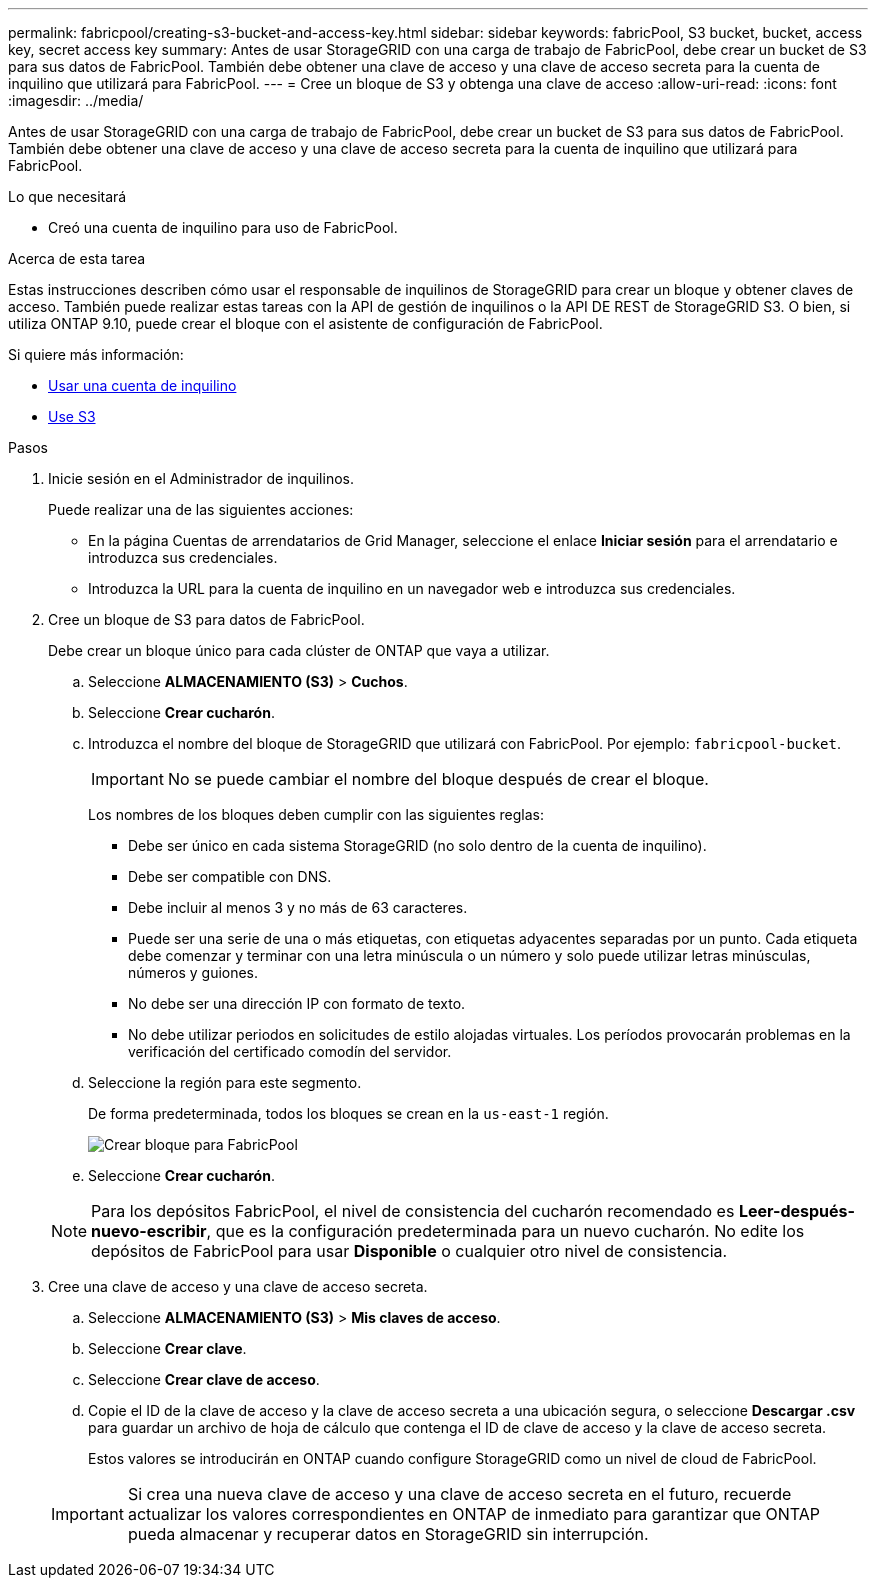 ---
permalink: fabricpool/creating-s3-bucket-and-access-key.html 
sidebar: sidebar 
keywords: fabricPool, S3 bucket, bucket, access key, secret access key 
summary: Antes de usar StorageGRID con una carga de trabajo de FabricPool, debe crear un bucket de S3 para sus datos de FabricPool. También debe obtener una clave de acceso y una clave de acceso secreta para la cuenta de inquilino que utilizará para FabricPool. 
---
= Cree un bloque de S3 y obtenga una clave de acceso
:allow-uri-read: 
:icons: font
:imagesdir: ../media/


[role="lead"]
Antes de usar StorageGRID con una carga de trabajo de FabricPool, debe crear un bucket de S3 para sus datos de FabricPool. También debe obtener una clave de acceso y una clave de acceso secreta para la cuenta de inquilino que utilizará para FabricPool.

.Lo que necesitará
* Creó una cuenta de inquilino para uso de FabricPool.


.Acerca de esta tarea
Estas instrucciones describen cómo usar el responsable de inquilinos de StorageGRID para crear un bloque y obtener claves de acceso. También puede realizar estas tareas con la API de gestión de inquilinos o la API DE REST de StorageGRID S3. O bien, si utiliza ONTAP 9.10, puede crear el bloque con el asistente de configuración de FabricPool.

Si quiere más información:

* xref:../tenant/index.adoc[Usar una cuenta de inquilino]
* xref:../s3/index.adoc[Use S3]


.Pasos
. Inicie sesión en el Administrador de inquilinos.
+
Puede realizar una de las siguientes acciones:

+
** En la página Cuentas de arrendatarios de Grid Manager, seleccione el enlace *Iniciar sesión* para el arrendatario e introduzca sus credenciales.
** Introduzca la URL para la cuenta de inquilino en un navegador web e introduzca sus credenciales.


. Cree un bloque de S3 para datos de FabricPool.
+
Debe crear un bloque único para cada clúster de ONTAP que vaya a utilizar.

+
.. Seleccione *ALMACENAMIENTO (S3)* > *Cuchos*.
.. Seleccione *Crear cucharón*.
.. Introduzca el nombre del bloque de StorageGRID que utilizará con FabricPool. Por ejemplo: `fabricpool-bucket`.
+

IMPORTANT: No se puede cambiar el nombre del bloque después de crear el bloque.

+
Los nombres de los bloques deben cumplir con las siguientes reglas:

+
*** Debe ser único en cada sistema StorageGRID (no solo dentro de la cuenta de inquilino).
*** Debe ser compatible con DNS.
*** Debe incluir al menos 3 y no más de 63 caracteres.
*** Puede ser una serie de una o más etiquetas, con etiquetas adyacentes separadas por un punto. Cada etiqueta debe comenzar y terminar con una letra minúscula o un número y solo puede utilizar letras minúsculas, números y guiones.
*** No debe ser una dirección IP con formato de texto.
*** No debe utilizar periodos en solicitudes de estilo alojadas virtuales. Los períodos provocarán problemas en la verificación del certificado comodín del servidor.


.. Seleccione la región para este segmento.
+
De forma predeterminada, todos los bloques se crean en la `us-east-1` región.

+
image::../media/create_bucket_for_fabricpool.png[Crear bloque para FabricPool]

.. Seleccione *Crear cucharón*.


+

NOTE: Para los depósitos FabricPool, el nivel de consistencia del cucharón recomendado es *Leer-después-nuevo-escribir*, que es la configuración predeterminada para un nuevo cucharón. No edite los depósitos de FabricPool para usar *Disponible* o cualquier otro nivel de consistencia.

. Cree una clave de acceso y una clave de acceso secreta.
+
.. Seleccione *ALMACENAMIENTO (S3)* > *Mis claves de acceso*.
.. Seleccione *Crear clave*.
.. Seleccione *Crear clave de acceso*.
.. Copie el ID de la clave de acceso y la clave de acceso secreta a una ubicación segura, o seleccione *Descargar .csv* para guardar un archivo de hoja de cálculo que contenga el ID de clave de acceso y la clave de acceso secreta.
+
Estos valores se introducirán en ONTAP cuando configure StorageGRID como un nivel de cloud de FabricPool.

+

IMPORTANT: Si crea una nueva clave de acceso y una clave de acceso secreta en el futuro, recuerde actualizar los valores correspondientes en ONTAP de inmediato para garantizar que ONTAP pueda almacenar y recuperar datos en StorageGRID sin interrupción.




